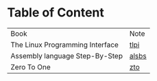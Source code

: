 * Table of Content

| Book                            | Note  |
| The Linux Programming Interface | [[./tlpi-note.org][tlpi]]  |
| Assembly language Step-By-Step  | [[./alsbs.org][alsbs]] |
| Zero To One                     | [[./zto.org][zto]]   |
